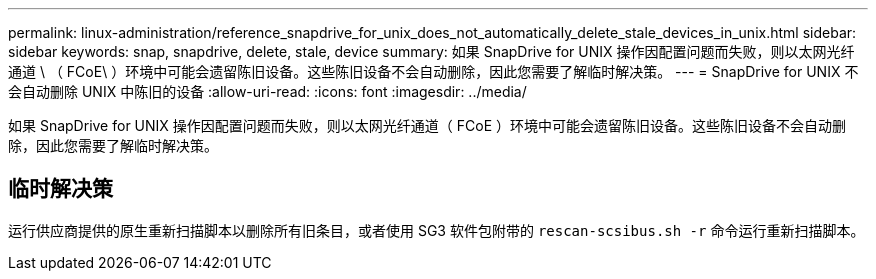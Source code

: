 ---
permalink: linux-administration/reference_snapdrive_for_unix_does_not_automatically_delete_stale_devices_in_unix.html 
sidebar: sidebar 
keywords: snap, snapdrive, delete, stale, device 
summary: 如果 SnapDrive for UNIX 操作因配置问题而失败，则以太网光纤通道 \ （ FCoE\ ）环境中可能会遗留陈旧设备。这些陈旧设备不会自动删除，因此您需要了解临时解决策。 
---
= SnapDrive for UNIX 不会自动删除 UNIX 中陈旧的设备
:allow-uri-read: 
:icons: font
:imagesdir: ../media/


[role="lead"]
如果 SnapDrive for UNIX 操作因配置问题而失败，则以太网光纤通道（ FCoE ）环境中可能会遗留陈旧设备。这些陈旧设备不会自动删除，因此您需要了解临时解决策。



== 临时解决策

运行供应商提供的原生重新扫描脚本以删除所有旧条目，或者使用 SG3 软件包附带的 `rescan-scsibus.sh -r` 命令运行重新扫描脚本。
